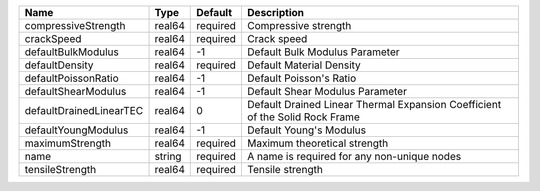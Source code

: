 

================================== ====== ======== ============================================================================ 
Name                               Type   Default  Description                                                          
================================== ====== ======== ============================================================================ 
compressiveStrength                real64 required Compressive strength                                                 
crackSpeed                         real64 required Crack speed                                                          
defaultBulkModulus                 real64 -1       Default Bulk Modulus Parameter                                       
defaultDensity                     real64 required Default Material Density                                             
defaultPoissonRatio                real64 -1       Default Poisson's Ratio                                              
defaultShearModulus                real64 -1       Default Shear Modulus Parameter                                      
defaultDrainedLinearTEC            real64 0        Default Drained Linear Thermal Expansion Coefficient of the Solid Rock Frame 
defaultYoungModulus                real64 -1       Default Young's Modulus                                              
maximumStrength                    real64 required Maximum theoretical strength                                         
name                               string required A name is required for any non-unique nodes                          
tensileStrength                    real64 required Tensile strength                                                     
================================== ====== ======== ============================================================================ 



